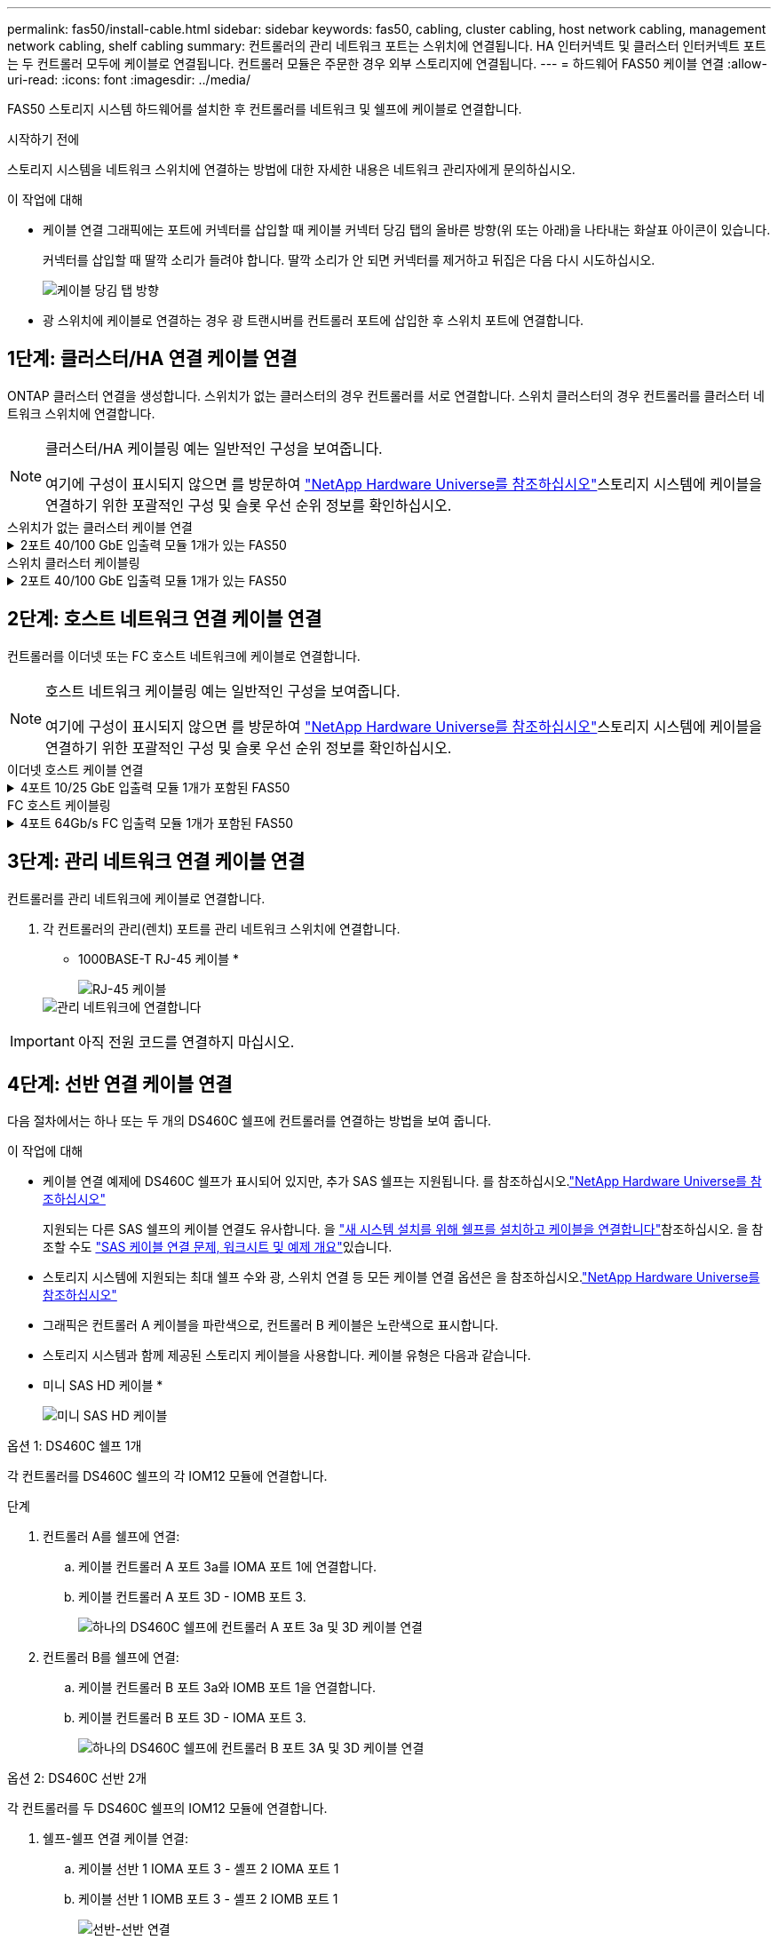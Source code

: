 ---
permalink: fas50/install-cable.html 
sidebar: sidebar 
keywords: fas50, cabling, cluster cabling, host network cabling, management network cabling, shelf cabling 
summary: 컨트롤러의 관리 네트워크 포트는 스위치에 연결됩니다. HA 인터커넥트 및 클러스터 인터커넥트 포트는 두 컨트롤러 모두에 케이블로 연결됩니다. 컨트롤러 모듈은 주문한 경우 외부 스토리지에 연결됩니다. 
---
= 하드웨어 FAS50 케이블 연결
:allow-uri-read: 
:icons: font
:imagesdir: ../media/


[role="lead"]
FAS50 스토리지 시스템 하드웨어를 설치한 후 컨트롤러를 네트워크 및 쉘프에 케이블로 연결합니다.

.시작하기 전에
스토리지 시스템을 네트워크 스위치에 연결하는 방법에 대한 자세한 내용은 네트워크 관리자에게 문의하십시오.

.이 작업에 대해
* 케이블 연결 그래픽에는 포트에 커넥터를 삽입할 때 케이블 커넥터 당김 탭의 올바른 방향(위 또는 아래)을 나타내는 화살표 아이콘이 있습니다.
+
커넥터를 삽입할 때 딸깍 소리가 들려야 합니다. 딸깍 소리가 안 되면 커넥터를 제거하고 뒤집은 다음 다시 시도하십시오.

+
image:../media/drw_cable_pull_tab_direction_ieops-1699.svg["케이블 당김 탭 방향"]

* 광 스위치에 케이블로 연결하는 경우 광 트랜시버를 컨트롤러 포트에 삽입한 후 스위치 포트에 연결합니다.




== 1단계: 클러스터/HA 연결 케이블 연결

ONTAP 클러스터 연결을 생성합니다. 스위치가 없는 클러스터의 경우 컨트롤러를 서로 연결합니다. 스위치 클러스터의 경우 컨트롤러를 클러스터 네트워크 스위치에 연결합니다.

[NOTE]
====
클러스터/HA 케이블링 예는 일반적인 구성을 보여줍니다.

여기에 구성이 표시되지 않으면 를 방문하여 link:https://hwu.netapp.com["NetApp Hardware Universe를 참조하십시오"^]스토리지 시스템에 케이블을 연결하기 위한 포괄적인 구성 및 슬롯 우선 순위 정보를 확인하십시오.

====
[role="tabbed-block"]
====
.스위치가 없는 클러스터 케이블 연결
--
.2포트 40/100 GbE 입출력 모듈 1개가 있는 FAS50
[%collapsible]
=====
.단계
. 클러스터/HA 인터커넥트 연결 케이블 연결:
+

NOTE: 클러스터 인터커넥트 트래픽과 HA 트래픽은 동일한 물리적 포트(슬롯 4의 I/O 모듈)를 공유합니다. 포트는 40/100 GbE입니다.

+
.. 컨트롤러 A 포트 e4a를 컨트롤러 B 포트 e4a에 케이블로 연결합니다.
.. 컨트롤러 A 포트 e4b를 컨트롤러 B 포트 e4b에 케이블 연결
+
* 100 GbE 클러스터/HA 인터커넥트 케이블 *

+
image::../media/oie_cable100_gbe_qsfp28.png[클러스터 HA 100GbE 케이블]

+
image::../media/drw_isi_fas50_switchless_2p_100gbe_cabling_ieops-1937.svg[하나의 100GbE IO 모듈을 사용하는 fas50 스위치가 없는 클러스터 케이블 연결 다이어그램]





=====
--
.스위치 클러스터 케이블링
--
.2포트 40/100 GbE 입출력 모듈 1개가 있는 FAS50
[%collapsible]
=====
. 컨트롤러를 클러스터 네트워크 스위치에 케이블 연결합니다.
+

NOTE: 클러스터 인터커넥트 트래픽과 HA 트래픽은 동일한 물리적 포트(슬롯 4의 I/O 모듈)를 공유합니다. 포트는 40/100 GbE입니다.

+
.. 컨트롤러 A 포트 e4a를 클러스터 네트워크 스위치 A에 케이블 연결
.. 컨트롤러 A 포트 e4b를 클러스터 네트워크 스위치 B에 케이블 연결
.. 컨트롤러 B 포트 e4a를 클러스터 네트워크 스위치 A에 케이블 연결
.. 컨트롤러 B 포트 e4b를 클러스터 네트워크 스위치 B에 케이블 연결
+
* 40/100 GbE 클러스터/HA 인터커넥트 케이블 *

+
image::../media/oie_cable100_gbe_qsfp28.png[클러스터 HA 40/100 GbE 케이블]

+
image:../media/drw_isi_fas50_2p_100gbe_switched_cluster_cabling_ieops-1936.svg["하나의 100GbE IO 모듈을 사용하는 fas50 스위치 클러스터 케이블 연결 다이어그램"]





=====
--
====


== 2단계: 호스트 네트워크 연결 케이블 연결

컨트롤러를 이더넷 또는 FC 호스트 네트워크에 케이블로 연결합니다.

[NOTE]
====
호스트 네트워크 케이블링 예는 일반적인 구성을 보여줍니다.

여기에 구성이 표시되지 않으면 를 방문하여 link:https://hwu.netapp.com["NetApp Hardware Universe를 참조하십시오"^]스토리지 시스템에 케이블을 연결하기 위한 포괄적인 구성 및 슬롯 우선 순위 정보를 확인하십시오.

====
[role="tabbed-block"]
====
.이더넷 호스트 케이블 연결
--
.4포트 10/25 GbE 입출력 모듈 1개가 포함된 FAS50
[%collapsible]
=====
.단계
. 각 컨트롤러에서 이더넷 호스트 네트워크 스위치에 케이블 포트 e2a, e2b, E2C 및 e2D를 연결합니다.
+
* 10/25 GbE 케이블 *

+
image:../media/oie_cable_sfp_gbe_copper.png["GbE SFP 구리 커넥터, 폭 = 100px"]

+
image::../media/drw_isi_fas50_4p_25gbe_optional_cabling_ieops-1934.svg[케이블 fas50과 10/25GbE 이더넷 호스트 네트워크 스위치]



=====
--
.FC 호스트 케이블링
--
.4포트 64Gb/s FC 입출력 모듈 1개가 포함된 FAS50
[%collapsible]
=====
.단계
. 각 컨트롤러에서 포트 1a, 1b, 1c 및 1d를 FC 호스트 네트워크 스위치에 연결합니다.
+
* 64 Gb/s FC 케이블 *

+
image:../media/oie_cable_sfp_gbe_copper.png["64Gb FC 케이블, 폭 = 100px"]

+
image::../media/drw_isi_fas50_4p_64gb_fc_optional_cabling_ieops-1935.svg[64GB FC 호스트 네트워크 스위치에 대한 케이블 연결]



=====
--
====


== 3단계: 관리 네트워크 연결 케이블 연결

컨트롤러를 관리 네트워크에 케이블로 연결합니다.

. 각 컨트롤러의 관리(렌치) 포트를 관리 네트워크 스위치에 연결합니다.
+
* 1000BASE-T RJ-45 케이블 *

+
image::../media/oie_cable_rj45.png[RJ-45 케이블]

+
image::../media/drw_isi_fas50_wrench_cabling_ieops-1938.svg[관리 네트워크에 연결합니다]




IMPORTANT: 아직 전원 코드를 연결하지 마십시오.



== 4단계: 선반 연결 케이블 연결

다음 절차에서는 하나 또는 두 개의 DS460C 쉘프에 컨트롤러를 연결하는 방법을 보여 줍니다.

.이 작업에 대해
* 케이블 연결 예제에 DS460C 쉘프가 표시되어 있지만, 추가 SAS 쉘프는 지원됩니다. 를 참조하십시오.link:https://hwu.netapp.com["NetApp Hardware Universe를 참조하십시오"^]
+
지원되는 다른 SAS 쉘프의 케이블 연결도 유사합니다. 을 link:../sas3/install-new-system.html["새 시스템 설치를 위해 쉘프를 설치하고 케이블을 연결합니다"^]참조하십시오. 을 참조할 수도 link:../sas3/overview-cabling-rules-examples.html["SAS 케이블 연결 문제, 워크시트 및 예제 개요"^]있습니다.

* 스토리지 시스템에 지원되는 최대 쉘프 수와 광, 스위치 연결 등 모든 케이블 연결 옵션은 을 참조하십시오.link:https://hwu.netapp.com["NetApp Hardware Universe를 참조하십시오"^]
* 그래픽은 컨트롤러 A 케이블을 파란색으로, 컨트롤러 B 케이블은 노란색으로 표시합니다.
* 스토리지 시스템과 함께 제공된 스토리지 케이블을 사용합니다. 케이블 유형은 다음과 같습니다.
+
* 미니 SAS HD 케이블 *

+
image::../media/oie_cable_mini_sas_hd_to_mini_sas_hd.svg[미니 SAS HD 케이블]



[role="tabbed-block"]
====
.옵션 1: DS460C 쉘프 1개
--
각 컨트롤러를 DS460C 쉘프의 각 IOM12 모듈에 연결합니다.

.단계
. 컨트롤러 A를 쉘프에 연결:
+
.. 케이블 컨트롤러 A 포트 3a를 IOMA 포트 1에 연결합니다.
.. 케이블 컨트롤러 A 포트 3D - IOMB 포트 3.
+
image:../media/drw_isi_fas50_1_ds460c_controller_a_cabling_ieops-2167.svg["하나의 DS460C 쉘프에 컨트롤러 A 포트 3a 및 3D 케이블 연결"]



. 컨트롤러 B를 쉘프에 연결:
+
.. 케이블 컨트롤러 B 포트 3a와 IOMB 포트 1을 연결합니다.
.. 케이블 컨트롤러 B 포트 3D - IOMA 포트 3.
+
image:../media/drw_isi_fas50_1_ds460c_controller_b_cabling_ieops-2169.svg["하나의 DS460C 쉘프에 컨트롤러 B 포트 3A 및 3D 케이블 연결"]





--
.옵션 2: DS460C 선반 2개
--
각 컨트롤러를 두 DS460C 쉘프의 IOM12 모듈에 연결합니다.

. 쉘프-쉘프 연결 케이블 연결:
+
.. 케이블 선반 1 IOMA 포트 3 - 셸프 2 IOMA 포트 1
.. 케이블 선반 1 IOMB 포트 3 - 셸프 2 IOMB 포트 1
+
image:../media/drw_isi_fas50_2_ds460c_shelf_to_shelf_ieops-2172.svg["선반-선반 연결"]



. 컨트롤러 A를 쉘프에 연결:
+
.. 케이블 컨트롤러 A 포트 3a를 쉘프 1 IOMA 포트 1에 연결합니다.
.. 케이블 컨트롤러 A 포트 3D-셸프 2 IOMB 포트 3.
+
image:../media/drw_isi_fas50_2_ds460c_controller_a_cabling_ieops-2170.svg["2개의 DS460C 쉘프에 케이블 연결된 컨트롤러 A 포트 3a 및 3D"]



. 컨트롤러 B를 쉘프에 연결:
+
.. 컨트롤러 B 포트 3A를 쉘프 1 IOMB 포트 1에 연결합니다.
.. 케이블 컨트롤러 B 포트 3D-셸프 2 IOMA 포트 3.
+
image:../media/drw_isi_fas50_2_ds460c_controller_b_cabling_ieops-2171.svg["컨트롤러 B 포트 3a 및 3D를 두 DS460C 쉘프에 케이블로 연결합니다"]





--
====
.다음 단계
스토리지 시스템용 하드웨어를 케이블로 연결한 후link:install-power-hardware.html["스토리지 시스템의 전원을 켭니다"],
